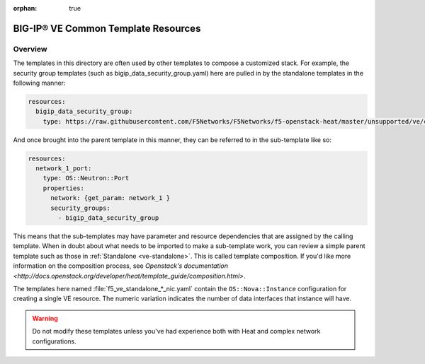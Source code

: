 :orphan: true

.. _ve-common:

BIG-IP® VE Common Template Resources
====================================

Overview
--------
The templates in this directory are often used by other templates to compose a customized stack. For example, the security group templates (such as bigip_data_security_group.yaml) here are pulled in by the standalone templates in the following manner:

.. code-block:: text

    resources:
      bigip_data_security_group:
        type: https://raw.githubusercontent.com/F5Networks/F5Networks/f5-openstack-heat/master/unsupported/ve/common/bigip_data_security_group.yaml


And once brought into the parent template in this manner, they can be referred to in the sub-template like so:

.. code-block:: text

    resources:
      network_1_port:
        type: OS::Neutron::Port
        properties:
          network: {get_param: network_1 }
          security_groups:
            - bigip_data_security_group


This means that the sub-templates may have parameter and resource dependencies that are assigned by the calling template. When in doubt about what needs to be imported to make a sub-template work, you can review a simple parent template such as those in :ref:`Standalone <ve-standalone>`. This is called template composition. If you'd like more information on the composition process, see `Openstack's documentation <http://docs.openstack.org/developer/heat/template_guide/composition.html>`.

The templates here named :file:`f5_ve_standalone_*_nic.yaml` contain the ``OS::Nova::Instance`` configuration for creating a single VE resource. The numeric variation indicates the number of data interfaces that instance will have.


.. warning::

    Do not modify these templates unless you've had experience both with Heat and complex network configurations.


